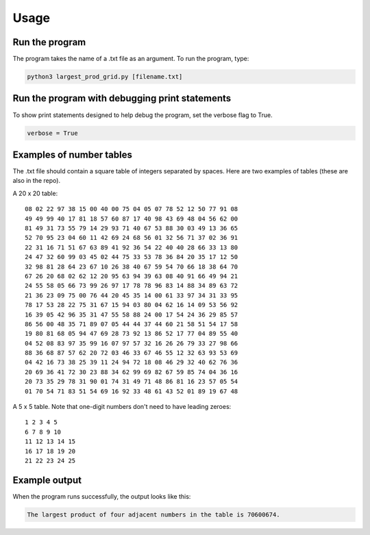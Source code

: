 Usage
=====

Run the program
---------------

The program takes the name of a .txt file as an argument. To run the program, type:

.. code-block:: console

   python3 largest_prod_grid.py [filename.txt]
   
Run the program with debugging print statements
-----------------------------------------------

To show print statements designed to help debug the program, set the verbose flag to True.

.. code-block:: python:

   verbose = True


Examples of number tables
-------------------------

The .txt file should contain a square table of integers separated by spaces. Here are two examples
of tables (these are also in the repo).

A 20 x 20 table: ::

    08 02 22 97 38 15 00 40 00 75 04 05 07 78 52 12 50 77 91 08
    49 49 99 40 17 81 18 57 60 87 17 40 98 43 69 48 04 56 62 00
    81 49 31 73 55 79 14 29 93 71 40 67 53 88 30 03 49 13 36 65
    52 70 95 23 04 60 11 42 69 24 68 56 01 32 56 71 37 02 36 91
    22 31 16 71 51 67 63 89 41 92 36 54 22 40 40 28 66 33 13 80
    24 47 32 60 99 03 45 02 44 75 33 53 78 36 84 20 35 17 12 50
    32 98 81 28 64 23 67 10 26 38 40 67 59 54 70 66 18 38 64 70
    67 26 20 68 02 62 12 20 95 63 94 39 63 08 40 91 66 49 94 21
    24 55 58 05 66 73 99 26 97 17 78 78 96 83 14 88 34 89 63 72
    21 36 23 09 75 00 76 44 20 45 35 14 00 61 33 97 34 31 33 95
    78 17 53 28 22 75 31 67 15 94 03 80 04 62 16 14 09 53 56 92
    16 39 05 42 96 35 31 47 55 58 88 24 00 17 54 24 36 29 85 57
    86 56 00 48 35 71 89 07 05 44 44 37 44 60 21 58 51 54 17 58
    19 80 81 68 05 94 47 69 28 73 92 13 86 52 17 77 04 89 55 40
    04 52 08 83 97 35 99 16 07 97 57 32 16 26 26 79 33 27 98 66
    88 36 68 87 57 62 20 72 03 46 33 67 46 55 12 32 63 93 53 69
    04 42 16 73 38 25 39 11 24 94 72 18 08 46 29 32 40 62 76 36
    20 69 36 41 72 30 23 88 34 62 99 69 82 67 59 85 74 04 36 16
    20 73 35 29 78 31 90 01 74 31 49 71 48 86 81 16 23 57 05 54
    01 70 54 71 83 51 54 69 16 92 33 48 61 43 52 01 89 19 67 48

A 5 x 5 table. Note that one-digit numbers don't need to have leading zeroes: ::

    1 2 3 4 5
    6 7 8 9 10
    11 12 13 14 15
    16 17 18 19 20
    21 22 23 24 25
    
Example output
--------------

When the program runs successfully, the output looks like this:

.. code-block:: console

   The largest product of four adjacent numbers in the table is 70600674.
